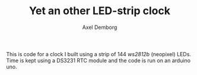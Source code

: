 #+TITLE: Yet an other LED-strip clock
#+AUTHOR: Axel Demborg

This is code for a clock I built using a strip of 144 /ws2812b/ (neopixel) LEDs. Time is kept using a DS3231 RTC module and the code is run on an arduino uno. 

